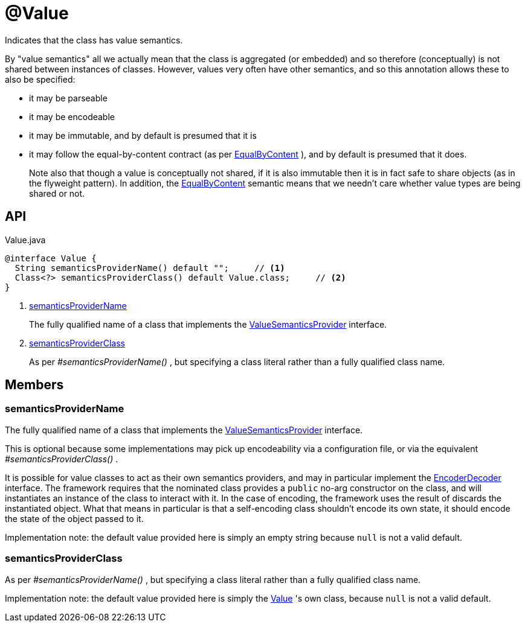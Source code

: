= @Value
:Notice: Licensed to the Apache Software Foundation (ASF) under one or more contributor license agreements. See the NOTICE file distributed with this work for additional information regarding copyright ownership. The ASF licenses this file to you under the Apache License, Version 2.0 (the "License"); you may not use this file except in compliance with the License. You may obtain a copy of the License at. http://www.apache.org/licenses/LICENSE-2.0 . Unless required by applicable law or agreed to in writing, software distributed under the License is distributed on an "AS IS" BASIS, WITHOUT WARRANTIES OR  CONDITIONS OF ANY KIND, either express or implied. See the License for the specific language governing permissions and limitations under the License.

Indicates that the class has value semantics.

By "value semantics" all we actually mean that the class is aggregated (or embedded) and so therefore (conceptually) is not shared between instances of classes. However, values very often have other semantics, and so this annotation allows these to also be specified:

* it may be parseable
* it may be encodeable
* it may be immutable, and by default is presumed that it is
* it may follow the equal-by-content contract (as per xref:refguide:applib:index/annotation/EqualByContent.adoc[EqualByContent] ), and by default is presumed that it does.
+
--
Note also that though a value is conceptually not shared, if it is also immutable then it is in fact safe to share objects (as in the flyweight pattern). In addition, the xref:refguide:applib:index/annotation/EqualByContent.adoc[EqualByContent] semantic means that we needn't care whether value types are being shared or not.
--

== API

[source,java]
.Value.java
----
@interface Value {
  String semanticsProviderName() default "";     // <.>
  Class<?> semanticsProviderClass() default Value.class;     // <.>
}
----

<.> xref:#semanticsProviderName[semanticsProviderName]
+
--
The fully qualified name of a class that implements the xref:refguide:applib:index/adapters/ValueSemanticsProvider.adoc[ValueSemanticsProvider] interface.
--
<.> xref:#semanticsProviderClass[semanticsProviderClass]
+
--
As per _#semanticsProviderName()_ , but specifying a class literal rather than a fully qualified class name.
--

== Members

[#semanticsProviderName]
=== semanticsProviderName

The fully qualified name of a class that implements the xref:refguide:applib:index/adapters/ValueSemanticsProvider.adoc[ValueSemanticsProvider] interface.

This is optional because some implementations may pick up encodeability via a configuration file, or via the equivalent _#semanticsProviderClass()_ .

It is possible for value classes to act as their own semantics providers, and may in particular implement the xref:refguide:applib:index/adapters/EncoderDecoder.adoc[EncoderDecoder] interface. The framework requires that the nominated class provides a `public` no-arg constructor on the class, and will instantiates an instance of the class to interact with it. In the case of encoding, the framework uses the result of discards the instantiated object. What that means in particular is that a self-encoding class shouldn't encode its own state, it should encode the state of the object passed to it.

Implementation note: the default value provided here is simply an empty string because `null` is not a valid default.

[#semanticsProviderClass]
=== semanticsProviderClass

As per _#semanticsProviderName()_ , but specifying a class literal rather than a fully qualified class name.

Implementation note: the default value provided here is simply the xref:refguide:applib:index/annotation/Value.adoc[Value] 's own class, because `null` is not a valid default.
